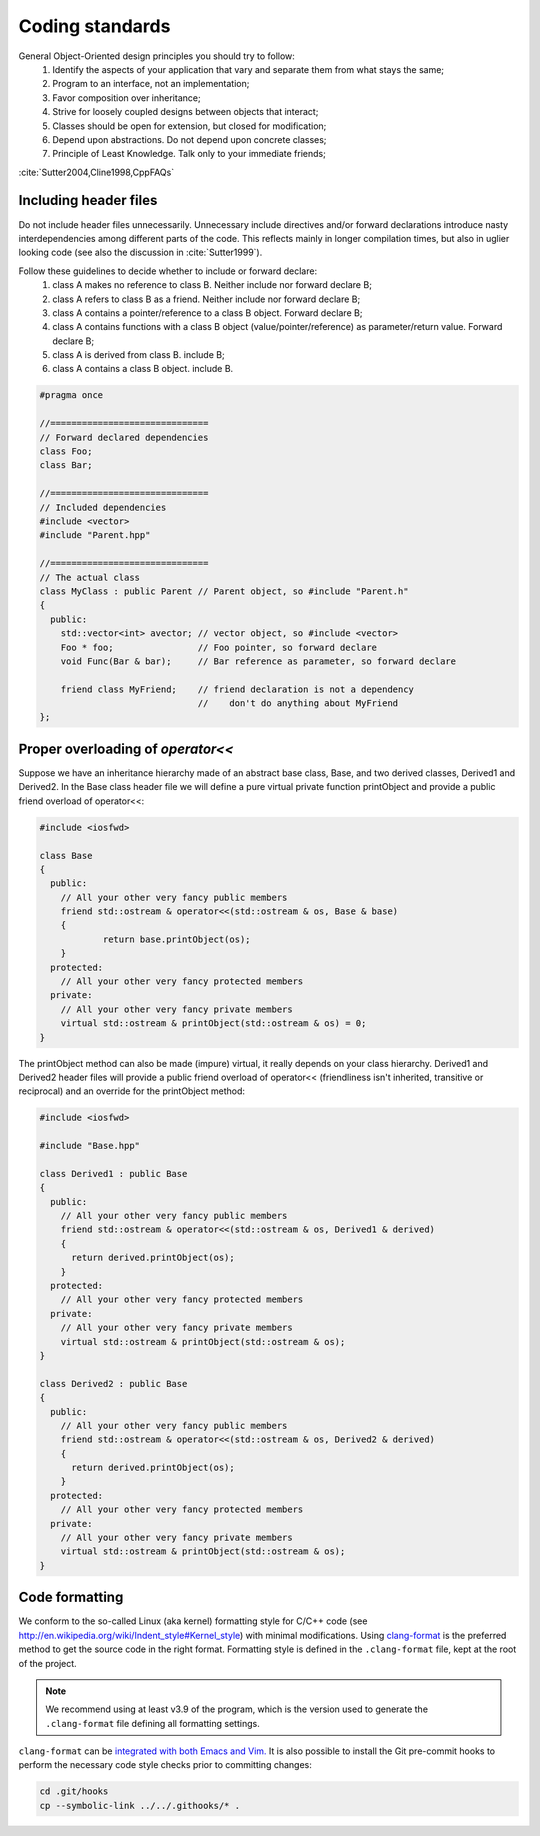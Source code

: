 Coding standards
================

General Object-Oriented design principles you should try to follow:
  1. Identify the aspects of your application that vary and separate them from what stays the same;
  2. Program to an interface, not an implementation;
  3. Favor composition over inheritance;
  4. Strive for loosely coupled designs between objects that interact;
  5. Classes should be open for extension, but closed for modification;
  6. Depend upon abstractions. Do not depend upon concrete classes;
  7. Principle of Least Knowledge. Talk only to your immediate friends;

:cite:`Sutter2004,Cline1998,CppFAQs`

Including header files
----------------------

Do not include header files unnecessarily. Unnecessary include
directives and/or forward declarations introduce nasty
interdependencies among different parts of the code.  This reflects
mainly in longer compilation times, but also in uglier looking code
(see also the discussion in :cite:`Sutter1999`).

Follow these guidelines to decide whether to include or forward declare:
  1. class A makes no reference to class B. Neither include nor forward declare B;
  2. class A refers to class B as a friend. Neither include nor forward declare B;
  3. class A contains a pointer/reference to a class B object. Forward declare B;
  4. class A contains functions with a class B object (value/pointer/reference) as parameter/return value. Forward declare B;
  5. class A is derived from class B. include B;
  6. class A contains a class B object. include B.

.. code-block:: cpp

    #pragma once

    //==============================
    // Forward declared dependencies
    class Foo;
    class Bar;

    //==============================
    // Included dependencies
    #include <vector>
    #include "Parent.hpp"

    //==============================
    // The actual class
    class MyClass : public Parent // Parent object, so #include "Parent.h"
    {
      public:
        std::vector<int> avector; // vector object, so #include <vector>
        Foo * foo;                // Foo pointer, so forward declare
        void Func(Bar & bar);     // Bar reference as parameter, so forward declare

        friend class MyFriend;    // friend declaration is not a dependency
                                  //    don't do anything about MyFriend
    };


Proper overloading of `operator<<`
----------------------------------

Suppose we have an inheritance hierarchy made of an abstract base class, Base, and
two derived classes, Derived1 and Derived2.
In the Base class header file we will define a pure virtual private function printObject
and provide a public friend overload of operator<<:

.. code-block:: cpp

    #include <iosfwd>

    class Base
    {
      public:
        // All your other very fancy public members
        friend std::ostream & operator<<(std::ostream & os, Base & base)
        {
                return base.printObject(os);
        }
      protected:
        // All your other very fancy protected members
      private:
        // All your other very fancy private members
        virtual std::ostream & printObject(std::ostream & os) = 0;
    }

The printObject method can also be made (impure) virtual, it really depends on your class hierarchy.
Derived1 and Derived2 header files will provide a public friend overload of operator<< (friendliness
isn't inherited, transitive or reciprocal) and an override for the printObject method:

.. code-block:: cpp

    #include <iosfwd>

    #include "Base.hpp"

    class Derived1 : public Base
    {
      public:
        // All your other very fancy public members
        friend std::ostream & operator<<(std::ostream & os, Derived1 & derived)
        {
          return derived.printObject(os);
        }
      protected:
        // All your other very fancy protected members
      private:
        // All your other very fancy private members
        virtual std::ostream & printObject(std::ostream & os);
    }

    class Derived2 : public Base
    {
      public:
        // All your other very fancy public members
        friend std::ostream & operator<<(std::ostream & os, Derived2 & derived)
        {
          return derived.printObject(os);
        }
      protected:
        // All your other very fancy protected members
      private:
        // All your other very fancy private members
        virtual std::ostream & printObject(std::ostream & os);
    }

Code formatting
---------------

We conform to the so-called Linux (aka kernel) formatting style for C/C++ code
(see http://en.wikipedia.org/wiki/Indent_style#Kernel_style) with minimal
modifications.
Using `clang-format <https://clang.llvm.org/docs/ClangFormat.html>`_ is the
preferred method to get the source code in the right format.
Formatting style is defined in the ``.clang-format`` file, kept at the root of the project.

.. note::
   We recommend using at least v3.9 of the program, which is the version used to
   generate the ``.clang-format`` file defining all formatting settings.

``clang-format`` can be `integrated with both
Emacs and Vim. <https://clang.llvm.org/docs/ClangFormat.html#vim-integration>`_
It is also possible to install the Git pre-commit hooks to perform the necessary code style
checks prior to committing changes:

.. code-block:: bash

   cd .git/hooks
   cp --symbolic-link ../../.githooks/* .
